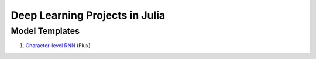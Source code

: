 Deep Learning Projects in Julia
===============================

Model Templates
---------------

1. `Character-level RNN <src/flux/char_rnn/>`_ (Flux)
